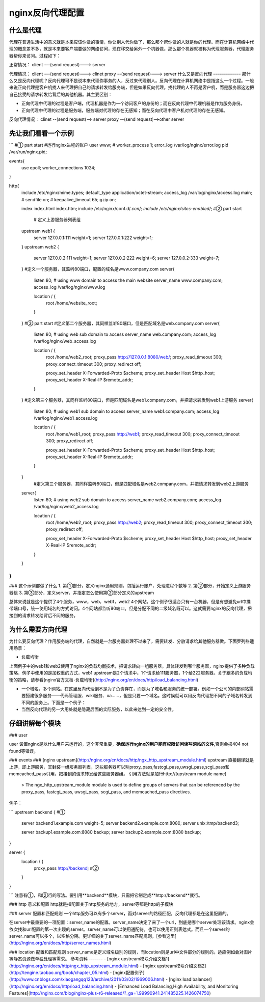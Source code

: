 nginx反向代理配置
===============
什么是代理
--------
代理在普通生活中的意义就是本来应该你做的事情，你让别人代你做了，那么那个帮你做的人就是你的代理。而在计算机网络中代理的概念差不多，就是本来要客户端要做的网络访问，现在移交给另外一个机器做，那么那个机器就被称为代理服务器，代理服务器帮你来访问。过程如下：

正常情况：
client ---(send request)---> server

代理情况：
client ---(send request)---> clinet proxy --(send request)---> server
什么又是反向代理
--------------
那什么又是反向代理呢？反向代理可不是说本来代理你事务的人，反过来代理别人。反向代理在计算机网络中是指这么一个过程。一般来说正向代理是客户机找人来代理把自己的请求转发给服务端，但是如果反向代理，找代理的人不再是客户机，而是服务器这边把自己接受的请求转发给背后的其他机器。其主要区别：

- 正向代理中代理的过程是客户端，代理机器是作为一个访问客户的身份的；而在反向代理中代理机器是作为服务身份。
- 正向代理中代理的过程是服务端，服务端对代理的存在无感知；而在反向代理中客户机对代理的存在无感知。

反向代理情况：
clinet --(send request)--> server proxy --(send request)-->other
server

先让我们看看一个示例
-----------------
```
#① part start
#运行nginx进程的账户
user www;
#
worker_process 1;
error_log /var/log/nginx/error.log
pid /var/run/nginx.pid;

events{
	use epoll;
	worker_connections 1024;
}

http{
    include       /etc/nginx/mime.types;
    default_type  application/octet-stream;
    access_log  /var/log/nginx/access.log  main;
    #
    sendfile        on;
    #
    keepalive_timeout  65;
    gzip  on;
   
    index   index.html index.htm;
    include /etc/nginx/conf.d/*.conf;
    include /etc/nginx/sites-enabled/*;
    #② part start
   	# 定义上游服务器列表组
    upstream web1 {
        server 127.0.0.1:111 weight=1;
        server 127.0.0.1:222 weight=1;
    }
    upstream web2 {
        server 127.0.0.2:111 weight=1;
        server 127.0.0.2:222 weight=6;
        server 127.0.0.2:333 weight=7;
    }
    #定义一个服务器，其监听80端口，配置的域名是www.company.com
    server{
    	listen 80;
    	# using www  domain to access the main website
    	server_name www.company.com;
    	access_log  /var/log/nginx/www.log
    	
    	location / {
    		root /home/website_root;
    		
    	}
    }
    #③ part start
    #定义第二个服务器，其同样监听80端口，但是匹配域名是web.company.com
    server{
    	listen 80;
    	# using web sub domain to access
    	server_name web.company.com;
    	access_log  /var/log/nginx/web_access.log
    	
    	location / {
    		root /home/web2_root;
    		proxy_pass http://127.0.0.1:8080/web/;
    		proxy_read_timeout 300;
    		proxy_connect_timeout 300;
    		proxy_redirect     off;

    		proxy_set_header   X-Forwarded-Proto $scheme;
    		proxy_set_header   Host              $http_host;
    		proxy_set_header   X-Real-IP         $remote_addr;
    	}
    }
    #定义第三个服务器，其同样监听80端口，但是匹配域名是web1.company.com，并把请求转发到web1上游服务
    server{
    	listen 80;
    	# using web1 sub domain to access
    	server_name web1.company.com;
    	access_log  /var/log/nginx/web1_access.log
    	
    	location / {
    		root /home/web1_root;
    		proxy_pass http://web1;
    		proxy_read_timeout 300;
    		proxy_connect_timeout 300;
    		proxy_redirect     off;

    		proxy_set_header   X-Forwarded-Proto $scheme;
    		proxy_set_header   Host              $http_host;
    		proxy_set_header   X-Real-IP         $remote_addr;
    	}
    }
        #定义第三个服务器，其同样监听80端口，但是匹配域名是web2.company.com，并把请求转发到web2上游服务
    server{
    	listen 80;
    	# using web2 sub domain to access
    	server_name web2.company.com;
    	access_log  /var/log/nginx/web2_access.log
    	
    	location / {
    		root /home/web2_root;
    		proxy_pass http://web2;
    		proxy_read_timeout 300;
    		proxy_connect_timeout 300;
    		proxy_redirect     off;

    		proxy_set_header   X-Forwarded-Proto $scheme;
    		proxy_set_header   Host              $http_host;
    		proxy_set_header   X-Real-IP         $remote_addr;
    	}
    }
}
```

### 这个示例都做了什么
1. 第①部分，定义nginx通用规则，包括运行账户，处理进程个数等
2. 第②部分，开始定义上游服务器组
3. 第③部分，定义server，并指定怎么使用第②部分定义的upstream

总体来说就是这个提供了4个服务，www，web，web1，web2 4个网站。这个例子很适合只有一台机器，但是有想避免url中携带端口号，统一使用域名的方式访问。4个网站都监听80端口，但是分配不同的二级域名既可以。这就需要nginx的反向代理，把接到的请求转发给背后不同的服务。


为什么需要方向代理
---------------
为什么要反向代理？作用服务端的代理，自然就是一台服务器处理不过来了，需要转发、分散请求给其他服务器做。下面罗列些适用场景：

- 负载均衡
上面例子中的web1和web2使用了nginx的负载均衡技术，把请求转向一组服务器。具体转发到哪个服务器，nginx提供了多种负载策略，例子中使用的是加权重的方式，web1 upstream是2个请求中，1个请求给111服务器，1个给222服务器。关于跟多的负载均衡的策略，请参看[nginx官方文档-负载均衡](http://nginx.org/en/docs/http/load_balancing.html)

- 一个域名，多个网站。在这里反向代理倒不是为了负责存在，而是为了域名和服务的统一部署。例如一个公司的内部网站需要搭建很多服务——代码管理服、wiki服务、oa……，但是只要一个域名。这时候就可以用反向代理把不同的子域名转发到不同的服务上。下面是一个例子：

- 当然反向代理的另一大用处就是隐藏后面的实际服务，以此来达到一定的安全性。


仔细讲解每个模块
-------------
### user

user 设置nginx是以什么用户来运行的，这个非常重要，**确保运行nginx的用户能有权限访问读写网站的文件**,否则会报404 not found等错误。

### events
### [nginx upstream](http://nginx.org/cn/docs/http/ngx_http_upstream_module.html)
upstream 直接翻译就是上游，即上游服务，其封装一组服务器列表，这些服务器可以别proxy_pass,fastcgi_pass,uwsgi_pass,scgi_pass和 memcached_pass引用，把接到的请求转发给这些服务器组。
引用方法就是加行http://[upstream module name]

	> The ngx_http_upstream_module module is used to define groups of servers that can be referenced by the proxy_pass, fastcgi_pass, uwsgi_pass, scgi_pass, and memcached_pass directives.

例子：

```
upstream  backend {  #①
    server backend1.example.com       weight=5;
    server backend2.example.com:8080;
    server unix:/tmp/backend3;

    server backup1.example.com:8080   backup;
    server backup2.example.com:8080   backup;
}

server {
    location / {
        proxy_pass http://backend; #②
    }
}

```
注意有①，和②行的写法。要引用**backend**模块，只需把它制定成**http://backend**就行。

### http 意义和配置
http就是指配置关于http服务的地方，server等都是http的子模块

### server 配置和匹配规则
一个http服务可以有多个server，而对server的路径匹配，反向代理都是在这里配置的。

在server中最重要的一项配置：server_name的配置。server_name决定了来了一个url，到底是哪个server处理该请求。nginx会依次找和url配置的第一次出现的server。server_name可以使用通配符，也可以使用正则表达式。而且一个server的server_name可以多个，以空格分隔。更详细的关于server_name匹配规则，[参看这里](http://nginx.org/en/docs/http/server_names.html)
	
### location 配置和匹配规则
server_name是定义域名级别的规则，而location则是url中文件部分的规则的。适应例如会对图片等静态资源做单独处理等需求。
参考资料
-------
- [nginx upstream模块介绍文档1](http://nginx.org/cn/docs/http/ngx_http_upstream_module.html)
- [nginx upstream模块介绍文档2](http://tengine.taobao.org/book/chapter_05.html)
- [nginx配置例子](http://www.cnblogs.com/xiaogangqq123/archive/2011/03/02/1969006.html)
- [nginx load balancer](http://nginx.org/en/docs/http/load_balancing.html)
- [Enhanced Load Balancing,High Availability, and Monitoring Features](http://nginx.com/blog/nginx-plus-r6-released/?_ga=1.99990941.241485225.1426074750)